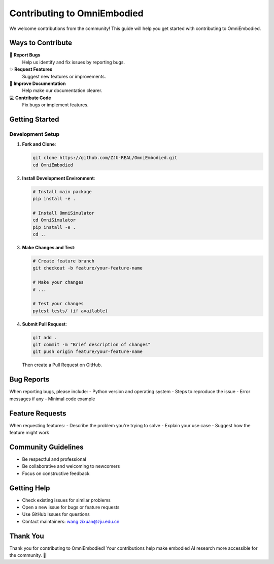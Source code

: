 Contributing to OmniEmbodied
=============================

We welcome contributions from the community! This guide will help you get started with contributing to OmniEmbodied.

Ways to Contribute
------------------

🐛 **Report Bugs**
   Help us identify and fix issues by reporting bugs.

✨ **Request Features**
   Suggest new features or improvements.

📝 **Improve Documentation**
   Help make our documentation clearer.

💻 **Contribute Code**
   Fix bugs or implement features.

Getting Started
---------------

Development Setup
^^^^^^^^^^^^^^^^^

1. **Fork and Clone**:

   .. code-block:: bash

      git clone https://github.com/ZJU-REAL/OmniEmbodied.git
      cd OmniEmbodied

2. **Install Development Environment**:

   .. code-block:: bash

      # Install main package
      pip install -e .
      
      # Install OmniSimulator
      cd OmniSimulator
      pip install -e .
      cd ..

3. **Make Changes and Test**:

   .. code-block:: bash

      # Create feature branch
      git checkout -b feature/your-feature-name
      
      # Make your changes
      # ...
      
      # Test your changes
      pytest tests/ (if available)

4. **Submit Pull Request**:

   .. code-block:: bash

      git add .
      git commit -m "Brief description of changes"
      git push origin feature/your-feature-name

   Then create a Pull Request on GitHub.

Bug Reports
-----------

When reporting bugs, please include:
- Python version and operating system
- Steps to reproduce the issue
- Error messages if any
- Minimal code example

Feature Requests
----------------

When requesting features:
- Describe the problem you're trying to solve
- Explain your use case
- Suggest how the feature might work

Community Guidelines
--------------------

- Be respectful and professional
- Be collaborative and welcoming to newcomers
- Focus on constructive feedback

Getting Help
------------

- Check existing issues for similar problems
- Open a new issue for bugs or feature requests
- Use GitHub Issues for questions
- Contact maintainers: wang.zixuan@zju.edu.cn

Thank You
---------

Thank you for contributing to OmniEmbodied! Your contributions help make embodied AI research more accessible for the community. 🚀 